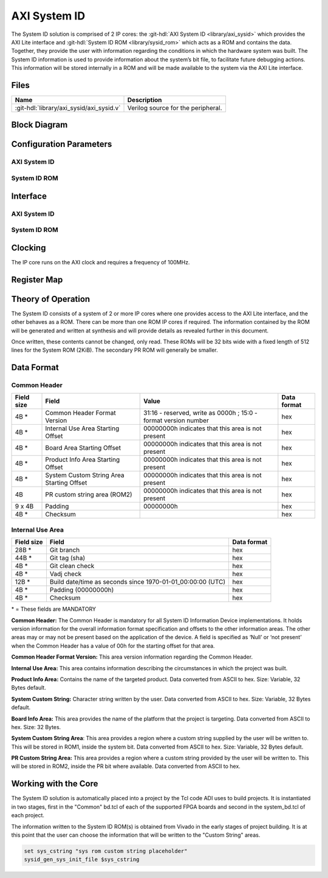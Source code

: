 .. _axi_sysid:

AXI System ID
================================================================================

.. hdl-component-diagram::

The System ID solution is comprised of 2 IP cores: the
:git-hdl:`AXI System ID <library/axi_sysid>`
which provides the AXI Lite interface and
:git-hdl:`System ID ROM <library/sysid_rom>`
which acts as a ROM and contains the data. Together, they provide the user with
information regarding the conditions in which the hardware system was built.
The System ID information is used to provide information about the system’s
bit file, to facilitate future debugging actions. This information will be
stored internally in a ROM and will be made available to the system via the
AXI Lite interface.

Files
--------------------------------------------------------------------------------

.. list-table::
   :header-rows: 1

   * - Name
     - Description
   * - :git-hdl:`library/axi_sysid/axi_sysid.v`
     - Verilog source for the peripheral.

Block Diagram
--------------------------------------------------------------------------------

.. image:: block_diagram.svg
   :alt: AXI System ID block diagram
   :align: center

Configuration Parameters
--------------------------------------------------------------------------------

AXI System ID
~~~~~~~~~~~~~~~~~~~~~~~~~~~~~~~~~~~~~~~~~~~~~~~~~~~~~~~~~~~~~~~~~~~~~~~~~~~~~~~

.. hdl-parameters::

   * - ROM_WIDTH
     - ROM width.
   * - ROM_ADDR_BITS
     - Number of address bits.

System ID ROM
~~~~~~~~~~~~~~~~~~~~~~~~~~~~~~~~~~~~~~~~~~~~~~~~~~~~~~~~~~~~~~~~~~~~~~~~~~~~~~~

.. hdl-parameters::
   :path: library/sysid_rom

   * - ROM_WIDTH
     - ROM width.
   * - ROM_ADDR_BITS
     - Number of address bits.
   * - PATH_TO_FILE
     - Location of ROM init file.

Interface
--------------------------------------------------------------------------------

AXI System ID
~~~~~~~~~~~~~~~~~~~~~~~~~~~~~~~~~~~~~~~~~~~~~~~~~~~~~~~~~~~~~~~~~~~~~~~~~~~~~~~

.. hdl-interfaces::

   * - sys_rom_data
     - Data input from System ROM.
   * - pr_rom_data
     - Data input from PR ROM.
   * - rom_addr
     - ROM address output.
   * - s_axi
     - AXI Slave Memory Map interface.

System ID ROM
~~~~~~~~~~~~~~~~~~~~~~~~~~~~~~~~~~~~~~~~~~~~~~~~~~~~~~~~~~~~~~~~~~~~~~~~~~~~~~~

.. hdl-interfaces::
   :path: library/sysid_rom

   * - clk
     - Input clock.
   * - rom_addr
     - Address input.
   * - rom_data
     - Data output.

Clocking
--------------------------------------------------------------------------------

The IP core runs on the AXI clock and requires a frequency of 100MHz.

Register Map
--------------------------------------------------------------------------------

.. hdl-regmap::
   :name: AXI_SYSTEM_ID

Theory of Operation
--------------------------------------------------------------------------------

The System ID consists of a system of 2 or more IP cores where one provides
access to the AXI Lite interface, and the other behaves as a ROM. There can be
more than one ROM IP cores if required. The information contained by the ROM
will be generated and written at synthesis and will provide details as revealed
further in this document.

Once written, these contents cannot be changed, only read. These ROMs will be 32
bits wide with a fixed length of 512 lines for the System ROM (2KiB). The
secondary PR ROM will generally be smaller.

Data Format
--------------------------------------------------------------------------------

Common Header
~~~~~~~~~~~~~~~~~~~~~~~~~~~~~~~~~~~~~~~~~~~~~~~~~~~~~~~~~~~~~~~~~~~~~~~~~~~~~~~

.. list-table::
   :header-rows: 1

   * - Field size
     - Field
     - Value
     - Data format
   * - 4B \*
     - Common Header Format Version
     - 31:16 - reserved, write as 0000h ; 15:0 - format version number
     - hex
   * - 4B \*
     - Internal Use Area Starting Offset
     - 00000000h indicates that this area is not present
     - hex
   * - 4B \*
     - Board Area Starting Offset
     - 00000000h indicates that this area is not present
     - hex
   * - 4B \*
     - Product Info Area Starting Offset
     - 00000000h indicates that this area is not present
     - hex
   * - 4B \*
     - System Custom String Area Starting Offset
     - 00000000h indicates that this area is not present
     - hex
   * - 4B
     - PR custom string area (ROM2)
     - 00000000h indicates that this area is not present
     - hex
   * - 9 x 4B
     - Padding
     - 00000000h
     - hex
   * - 4B \*
     - Checksum
     -
     - hex

Internal Use Area
~~~~~~~~~~~~~~~~~~~~~~~~~~~~~~~~~~~~~~~~~~~~~~~~~~~~~~~~~~~~~~~~~~~~~~~~~~~~~~~

.. list-table::
   :header-rows: 1

   * - Field size
     - Field
     - Data format
   * - 28B \*
     - Git branch
     - hex
   * - 44B \*
     - Git tag (sha)
     - hex
   * - 4B \*
     - Git clean check
     - hex
   * - 4B \*
     - Vadj check
     - hex
   * - 12B \*
     - Build date/time as seconds since 1970-01-01_00:00:00 (UTC)
     - hex
   * - 4B \*
     - Padding (00000000h)
     - hex
   * - 4B \*
     - Checksum
     - hex

\* = These fields are MANDATORY

**Common Header:** The Common Header is mandatory for all System ID Information
Device implementations. It holds version information for the overall information
format specification and offsets to the other information areas. The other areas
may or may not be present based on the application of the device. A field is
specified as ‘Null’ or ‘not present’ when the Common Header has a value of 00h
for the starting offset for that area.

**Common Header Format Version:** This area version information regarding the
Common Header.

**Internal Use Area:** This area contains information describing the
circumstances in which the project was built.

**Product Info Area:** Contains the name of the targeted product. Data converted
from ASCII to hex. Size: Variable, 32 Bytes default.

**System Custom String:** Character string written by the user. Data converted
from ASCII to hex. Size: Variable, 32 Bytes default.

**Board Info Area:** This area provides the name of the platform that the
project is targeting. Data converted from ASCII to hex. Size: 32 Bytes.

**System Custom String Area**: This area provides a region where a custom
string supplied by the user will be written to. This will be stored in ROM1,
inside the system bit. Data converted from ASCII to hex.
Size: Variable, 32 Bytes default.

**PR Custom String Area:** This area provides a region where a custom string
provided by the user will be written to. This will be stored in ROM2, inside the
PR bit where available. Data converted from ASCII to hex.

Working with the Core
-------------------------------------------------------------------------------

The System ID solution is automatically placed into a project by the Tcl code
ADI uses to build projects. It is instantiated in two stages, first in the
"Common" bd.tcl of each of the supported FPGA boards and second in the
system_bd.tcl of each project.

The information written to the System ID ROM(s) is obtained from Vivado in the
early stages of project building. It is at this point that the user can choose
the information that will be written to the "Custom String" areas.

.. code:: tcl

   set sys_cstring "sys rom custom string placeholder"
   sysid_gen_sys_init_file $sys_cstring
